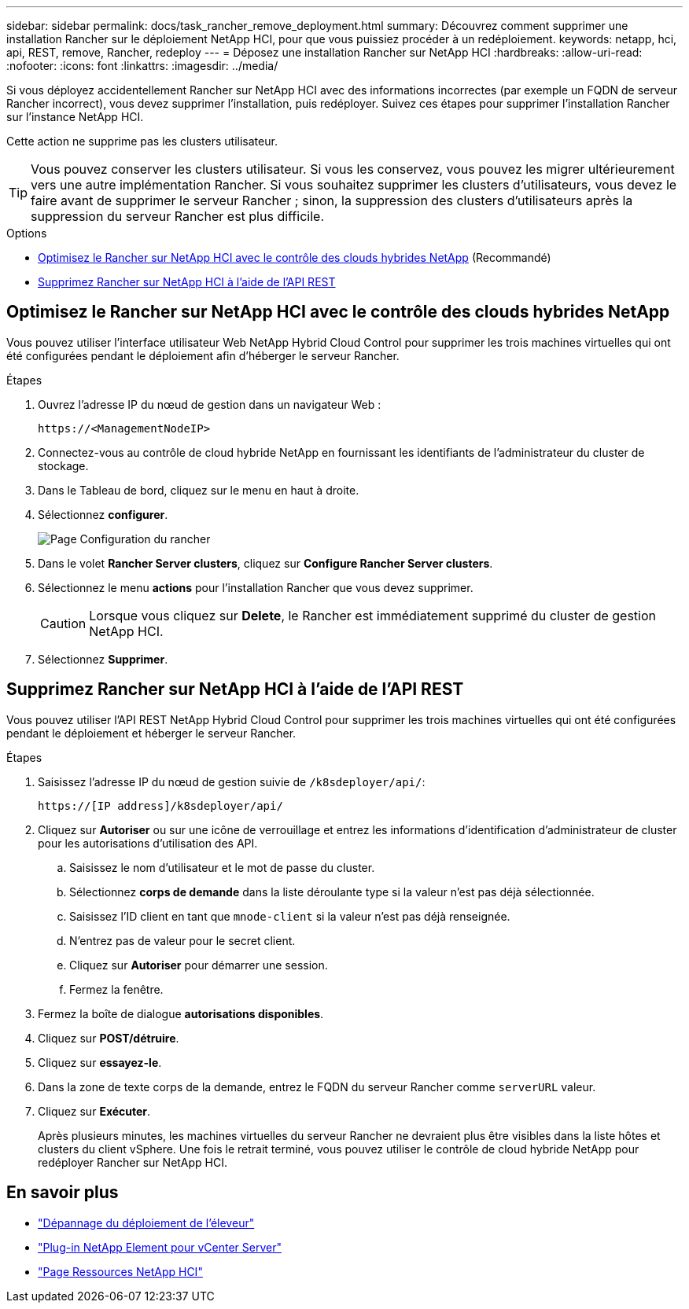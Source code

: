 ---
sidebar: sidebar 
permalink: docs/task_rancher_remove_deployment.html 
summary: Découvrez comment supprimer une installation Rancher sur le déploiement NetApp HCI, pour que vous puissiez procéder à un redéploiement. 
keywords: netapp, hci, api, REST, remove, Rancher, redeploy 
---
= Déposez une installation Rancher sur NetApp HCI
:hardbreaks:
:allow-uri-read: 
:nofooter: 
:icons: font
:linkattrs: 
:imagesdir: ../media/


[role="lead"]
Si vous déployez accidentellement Rancher sur NetApp HCI avec des informations incorrectes (par exemple un FQDN de serveur Rancher incorrect), vous devez supprimer l'installation, puis redéployer. Suivez ces étapes pour supprimer l'installation Rancher sur l'instance NetApp HCI.

Cette action ne supprime pas les clusters utilisateur.


TIP: Vous pouvez conserver les clusters utilisateur. Si vous les conservez, vous pouvez les migrer ultérieurement vers une autre implémentation Rancher. Si vous souhaitez supprimer les clusters d'utilisateurs, vous devez le faire avant de supprimer le serveur Rancher ; sinon, la suppression des clusters d'utilisateurs après la suppression du serveur Rancher est plus difficile.

.Options
* <<Optimisez le Rancher sur NetApp HCI avec le contrôle des clouds hybrides NetApp>> (Recommandé)
* <<Supprimez Rancher sur NetApp HCI à l'aide de l'API REST>>




== Optimisez le Rancher sur NetApp HCI avec le contrôle des clouds hybrides NetApp

Vous pouvez utiliser l'interface utilisateur Web NetApp Hybrid Cloud Control pour supprimer les trois machines virtuelles qui ont été configurées pendant le déploiement afin d'héberger le serveur Rancher.

.Étapes
. Ouvrez l'adresse IP du nœud de gestion dans un navigateur Web :
+
[listing]
----
https://<ManagementNodeIP>
----
. Connectez-vous au contrôle de cloud hybride NetApp en fournissant les identifiants de l'administrateur du cluster de stockage.
. Dans le Tableau de bord, cliquez sur le menu en haut à droite.
. Sélectionnez *configurer*.
+
image::hcc_configure.png[Page Configuration du rancher]

. Dans le volet *Rancher Server clusters*, cliquez sur *Configure Rancher Server clusters*.
. Sélectionnez le menu *actions* pour l'installation Rancher que vous devez supprimer.
+

CAUTION: Lorsque vous cliquez sur *Delete*, le Rancher est immédiatement supprimé du cluster de gestion NetApp HCI.

. Sélectionnez *Supprimer*.




== Supprimez Rancher sur NetApp HCI à l'aide de l'API REST

Vous pouvez utiliser l'API REST NetApp Hybrid Cloud Control pour supprimer les trois machines virtuelles qui ont été configurées pendant le déploiement et héberger le serveur Rancher.

.Étapes
. Saisissez l'adresse IP du nœud de gestion suivie de `/k8sdeployer/api/`:
+
[listing]
----
https://[IP address]/k8sdeployer/api/
----
. Cliquez sur *Autoriser* ou sur une icône de verrouillage et entrez les informations d'identification d'administrateur de cluster pour les autorisations d'utilisation des API.
+
.. Saisissez le nom d'utilisateur et le mot de passe du cluster.
.. Sélectionnez *corps de demande* dans la liste déroulante type si la valeur n'est pas déjà sélectionnée.
.. Saisissez l'ID client en tant que `mnode-client` si la valeur n'est pas déjà renseignée.
.. N'entrez pas de valeur pour le secret client.
.. Cliquez sur *Autoriser* pour démarrer une session.
.. Fermez la fenêtre.


. Fermez la boîte de dialogue *autorisations disponibles*.
. Cliquez sur *POST/détruire*.
. Cliquez sur *essayez-le*.
. Dans la zone de texte corps de la demande, entrez le FQDN du serveur Rancher comme `serverURL` valeur.
. Cliquez sur *Exécuter*.
+
Après plusieurs minutes, les machines virtuelles du serveur Rancher ne devraient plus être visibles dans la liste hôtes et clusters du client vSphere. Une fois le retrait terminé, vous pouvez utiliser le contrôle de cloud hybride NetApp pour redéployer Rancher sur NetApp HCI.



[discrete]
== En savoir plus

* https://kb.netapp.com/Advice_and_Troubleshooting/Data_Storage_Software/Management_services_for_Element_Software_and_NetApp_HCI/NetApp_HCI_and_Rancher_troubleshooting["Dépannage du déploiement de l'éleveur"^]
* https://docs.netapp.com/us-en/vcp/index.html["Plug-in NetApp Element pour vCenter Server"^]
* https://www.netapp.com/hybrid-cloud/hci-documentation/["Page Ressources NetApp HCI"^]

